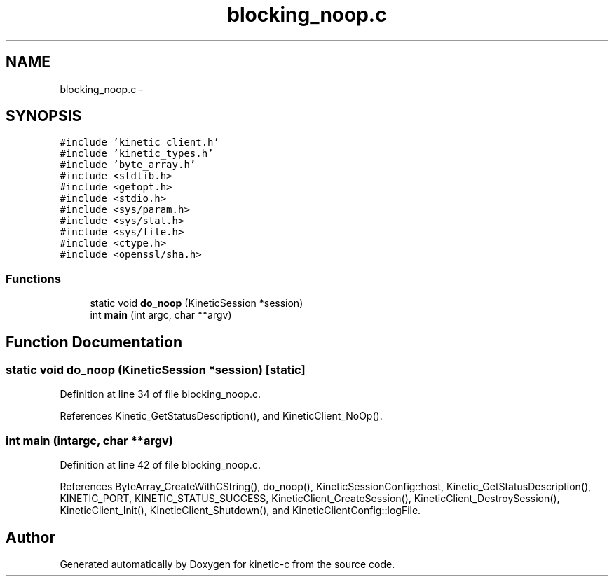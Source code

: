 .TH "blocking_noop.c" 3 "Mon Mar 2 2015" "Version v0.12.0-beta" "kinetic-c" \" -*- nroff -*-
.ad l
.nh
.SH NAME
blocking_noop.c \- 
.SH SYNOPSIS
.br
.PP
\fC#include 'kinetic_client\&.h'\fP
.br
\fC#include 'kinetic_types\&.h'\fP
.br
\fC#include 'byte_array\&.h'\fP
.br
\fC#include <stdlib\&.h>\fP
.br
\fC#include <getopt\&.h>\fP
.br
\fC#include <stdio\&.h>\fP
.br
\fC#include <sys/param\&.h>\fP
.br
\fC#include <sys/stat\&.h>\fP
.br
\fC#include <sys/file\&.h>\fP
.br
\fC#include <ctype\&.h>\fP
.br
\fC#include <openssl/sha\&.h>\fP
.br

.SS "Functions"

.in +1c
.ti -1c
.RI "static void \fBdo_noop\fP (KineticSession *session)"
.br
.ti -1c
.RI "int \fBmain\fP (int argc, char **argv)"
.br
.in -1c
.SH "Function Documentation"
.PP 
.SS "static void do_noop (KineticSession *session)\fC [static]\fP"

.PP
Definition at line 34 of file blocking_noop\&.c\&.
.PP
References Kinetic_GetStatusDescription(), and KineticClient_NoOp()\&.
.SS "int main (intargc, char **argv)"

.PP
Definition at line 42 of file blocking_noop\&.c\&.
.PP
References ByteArray_CreateWithCString(), do_noop(), KineticSessionConfig::host, Kinetic_GetStatusDescription(), KINETIC_PORT, KINETIC_STATUS_SUCCESS, KineticClient_CreateSession(), KineticClient_DestroySession(), KineticClient_Init(), KineticClient_Shutdown(), and KineticClientConfig::logFile\&.
.SH "Author"
.PP 
Generated automatically by Doxygen for kinetic-c from the source code\&.
